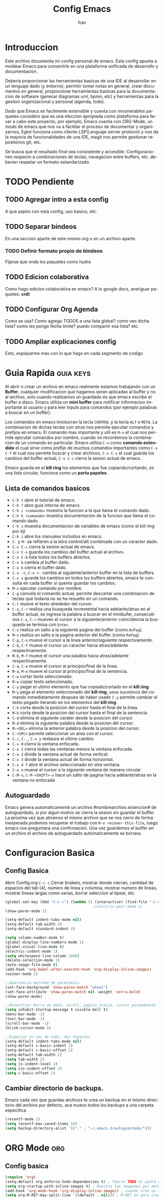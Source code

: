 #+TITLE: Config Emacs
#+AUTHOR: fran
#+LANGUAGE: es
#+STARTUP: content indent showeverything
#+DESCRIPTION: Configuracion personal de emacs para centralizar lo que es documentacion, desarrollo y edicion de texto en general.
#+PROPERTY: header-args:emacs-lisp :tangle "init.el"

* Introduccion
Este archivo  documenta mi config personal de emacs. Esta config apunta a moldear Emacs para convertirlo en una plataforma unificada de desarrollo y documentacion.

Deberia proporcionar las herramientas basicas de una IDE al desarrollar en un lenguaje dado (y entorno), permitir tomar notas en general, crear documentos en general, proporcionar herramientas basicas para la documentacion de software (generar diagramas uml, bpmn, etc) y herramientas para la gestion organizacional y personal (agenda, todo).

Dado que Emacs es facilmente extensible y cuenta con innumerables paquetes considero que es una eleccion apropiada como plataforma para llevar a cabo este proyecto, por ejemplo, Emacs cuenta con ORG-Mode, un modo de emacs que nos va a facilitar el proceso de documentar y organizarnos, Eglot funciona como cliente LSP(Lenguaje server protocol) y nos da la mayoria de funcionalidades de una IDE, magit nos permite gestionar repositorios git, etc.

Se busca que el resultado final sea consistente y accesible. Configuraciones respecto a combinaciones de teclas, navegacion entre buffers, etc. deberian respetar un formato estandarizado.
* TODO Pendiente
** TODO Agregar intro a esta config
A que aspiro con esta config, uso basico, etc.
** TODO Separar bindeos
En una seccion aparte de este mismo org o en un archivo aparte.
*** TODO Definir formato propio de bindeos
Fijarse que onda los paquetes como hydra
** TODO Edicion colaborativa
Como hago edicion colaborativa en emacs? A lo google docs, averiguar paquetes: *crdt*
** TODO Configurar Org Agenda
Como se usa? Como agrego TODOS a una lista global? como veo dicha lista? como les pongo fecha limite? puedo compartir esa lista? etc.
** TODO Ampliar explicaciones config
Esto, explayarme mas con lo que hago en cada segmento de codigo

* Guia Rapida :guia:keys:
Al abrir o crear un archivo en emacs realmente estamos trabajando con un *Buffer*, cualquier modificacion que hagamos seran aplicadas al buffer y no al archivo, solo cuando realizamos un guardado es que emacs escribe el buffer a disco. Emacs utiliza un *mini buffer* para notificar informacion importante al usuario y para leer inputs para comandos (por ejemplo palabras a buscar en un buffer).

Los comandos en emacs involucran la tecla =CONTROL= y la tecla =ALT= o =META=. La combinacion de dichas teclas con otras nos permite ejecutar comandos y prefijos en emacs. El comando mas importante y util es =M-x= el cual nos permite ejecutar comandos por nombre, cuando no recordemos la combinacion de un comando en particular. Emacs utiliza =C-x= como *comando extendido* el cual sirve como prefijo de muchos comandos importantes como =C-x C-f= el cual nos permite buscar y crear archivos, =C-x C-s= el cual guarda los cambios del buffer actual, =C-x C-c= cierra la sesion actual de emacs.

Emacs guarda en el *kill ring* los elementos que fue copiando/cortando, es una lista circular, funciona como un *porta papeles*.

** Lista de comandos basicos
- =C-h t= abre el tutorial de emacs.
- =C-h ?= abre guia interna de emacs.
- =C-h c <comando>= muestra la funcion a la que llama el comando dado.
- =C-h k <comando>= muestra documentacion de la funcion que llama el comando dado.
- =C-h v= muestra documentacion de variables de emacs (como el kill ring por ej)
- =C-h i= abre los manuales incluidos en emacs.
- =C-= y =M-= se refieren a la letra control/alt combinada con un caracter dado.
- =C-x C-c= cierra la sesion actual de emacs.
- =C-x C-s= guarda los cambios del buffer actual al archivo.
- =C-x C-b= lista todos los buffers abiertos.
- =C-x b= cambia al buffer dado.
- =C-x k= cierra el buffer dado.
- =C-x ->=, =C-x <-= cambia al siguiente/anterior buffer en la lista de buffers.
- =C-x s= guarda los cambios en todos los buffers abiertos, emacs te consulta en cada buffer si queres guardar los cambios.
- =M-x= ejecutar comando por nombre.
- =C-g= cancela el comando actual, permite descartar una combinacion de teclas que todavia no se ha resuelto en un comando.
- =C-l= mueve el texto alrededor del cursor.
- =C-s=, =C-r= realiza una busqueda incremental hacia adelante/atras en el buffer actual, se ingresa la palabra a buscar en el minibufer, consecutivos =C-s=, =C-r= mueven el cursor a la siguiente/anterior coincidencia la busqueda se termina con =Enter=.
- =C-v= realiza un salto a la siguiente pagina del buffer (como =AvPag=).
- =M-v= realiza un salto a la pagina anterior del buffer (como =RePag=).
- =C-p=, =C-n= mueve el cursor a la linea anterior/siguiente respectivamente.
- =C-b=, =C-f= mueve el cursor un caracter hacia atras/adelante respectivamente.
- =M-b=, =M-f= mueve el cursor una palabra hacia atras/adelante respectivamente.
- =C-a=, =C-e= mueve el cursor al principio/final de la linea.
- =M-a=, =M-e= mueve el cursor al principio/final de la sentencia.
- =C-w= cortar texto seleccionado.
- =M-w= copiar texto seleccionado.
- =C-y= pegar el ultimo elemento que fue copiado/cortado en el *kill ring*.
- =M-y= pega el elemento seleccionado del *kill ring*, usos sucesivos del comando inmediatamente despues de haber usado =C-y= permite cambiar el texto pegado iterando en los elementos del *kill ring*.
- =C-k= corta desde la posicion del cursor hasta el final de la linea.
- =M-k= corta desde la posicion del cursor hasta el final de la sentencia.
- =C-d= elimina el siguiente carater desde la posicion del cursor.
- =M-d= elimina la siguiente palabra desde la posicion del cursor.
- =M-<DEL>= elimina la anterior palabra desde la posicion del cursor.
- =C-<SPC>= permite seleccionar un area con el cursor.
- =C-/=, =C-_=, =C-x y= restaura el ultimo cambio.
- =C-x 0= cierra la ventana enfocada.
- =C-x 1= cierra todas las ventanas menos la ventana enfocada.
- =C-x 2= divide la ventana actual de forma vertical.
- =C-x 3= divide la ventana actual de forma horizontal.
- =C-x 4 f= abre el archivo seleccionado en otra ventana.
- =C-x o= mueve el cursor a la siguiente ventana de manera circular
- =C-M-v=, =C-M-<SHIFT>-v= hace un salto de pagina hacia adelante/atras en la ventana no enfocada

** Autoguardado
Emacs genera automaticamente un archivo #nombrearchivo.extencion# de autoguardado, si por algun motivo se cierra la sesion sin guardar el buffer. La proxima vez que abramos el mismo archivo que se nos cerro de forma inesperada podemos recuperar el trabajo con =M-x recover-this-file=, luego emacs nos preguntara una confirmacion. Una vez guardemos el buffer en un archivo el archivo de autoguardado automaticamente se borrara.

* Configuracion Basica
** Config Basica
Abrir Config.org =C-c c=
Cerrar brakets, mostrar donde cierran, cantidad de espacios del tab (4), numero de linea y columna, mostrar numero de lineas, mostrar lineas largas como varias, borrar seleccion al tipear, etc.
#+begin_src emacs-lisp
  (global-set-key (kbd "C-c c") (lambda () (interactive) (find-file "~/.emacs.d/config.org"))) ; bindeo para abrir config
                                          ;(electric-pair-mode 1)
  (show-paren-mode 1)

  (setq-default indent-tabs-mode nil)
  (setq-default tab-width 4)
  (setq-default standard-indent 4)

  (setq column-number-mode t)
  (global-display-line-numbers-mode 1)
  (global-visual-line-mode t)
  (electric-indent-mode 1)
  (setq whitespace-line-column 1000)
  (delete-selection-mode 1)
  (auto-image-file-mode t)
  (add-hook 'org-babel-after-execute-hook 'org-display-inline-images)
  (winner-mode 1)

  ;;Apariencia matcheo de parentesis 
  (set-face-background 'show-paren-match "wheat")
  (set-face-attribute 'show-paren-match nil :weight 'extra-bold)
  (show-paren-mode)

  ;;Desactivar barra de menu, scroll, pagina inicio, cursor parpadeante
  (setq inhibit-startup-message t visible-bell t)
  (menu-bar-mode -1)
  (tool-bar-mode -1)
  (scroll-bar-mode -1)
  (blink-cursor-mode 0)

  ;;Espacios en vez de tabs, dos espacios
  (setq-default indent-tabs-mode nil)
  (setq-default c-basic-indent 2)
  (setq-default c-basic-offset 2)
  (setq-default tab-width 2)
  (setq tab-width 2)
  (setq js-indent-level 2)
  (setq css-indent-offset 2)
  (setq c-basic-offset 2)
#+end_src

** Cambiar directorio de backups.
Emacs cada vez que guardas archivos te crea un backup en el mismo directorio del archivo por defecto, aca muevo todos los backups a una carpeta especifica
#+begin_src emacs-lisp
  (recentf-mode 1)
  (setq recentf-max-saved-items 50)
  (setq backup-directory-alist `(("." . "~/.emacs.d/autoguardado/")))
#+end_src

* ORG Mode :org:
** Config basica
#+begin_src emacs-lisp
  (require 'org)
  (setq-default org-enforce-todo-dependencies t) ; fuerza TODO al padre de un item
  (setq org-startup-with-inline-images t) ; Muestra las imagenes por defecto, en vez de mostrar links
  (add-hook 'org-mode-hook 'org-display-inline-images) ; cuando creo un archivo desde el org mode (por ejemplo una img como resultado de plant uml) actualiza todas las imagenes
  (setq org-M-RET-may-split-line '((default . nil))) ; M-RET es para crear nuevo headline, item lista, subnivel, etc del nivel actual
  (setq org-insert-heading-respect-content t)
  (setq org-log-done 'time)

  (setq org-treat-insert-todo-heading-as-state-change t)
  (setq org-log-into-drawer t)
  (add-to-list 'org-modules 'org-habit t)

  (setq tareas-dir "~/Organizacion/")
  (setq org-agenda-files (list tareas-dir))
#+end_src
** Bloques Org agenda

#+begin_src emacs-lisp
  (global-set-key (kbd "C-c a") 'org-agenda)
  (setq org-agenda-current-time-string "← Ahora")
  (setq org-agenda-format-date "%d/%m/%Y")
  (setq org-agenda-time-grid '((daily today) () "" ""))

  (setq org-agenda-custom-commands
        '(
          ("n" "TAREAS"
           (
            (tags-todo "+DEADLINE<\"<today>\"|+SCHEDULED<\"<today>\""
                       ((org-agenda-overriding-header "\nATRASADO\n")
                        (org-agenda-block-separator ?─)
                        (org-agenda-skip-function '(org-agenda-skip-entry-if 'done))))
            
            (agenda ""
                    ((org-agenda-overriding-header "\nDIA\n")
                     (org-agenda-block-separator ?─)
                     (org-agenda-span 1)))
            
            (agenda ""
                    ((org-agenda-overriding-header "\nSEMANA\n")
                     (org-agenda-block-separator ?─)
                     (org-agenda-span 7)))
            (agenda ""
                    ((org-agenda-overriding-header "\nMES\n")
                     (org-agenda-block-separator ?─)
                     (org-agenda-span 30)))

            (tags-todo "*"
                       ((org-agenda-overriding-header "\nTAREAS A FUTURO\n")
                        (org-agenda-block-separator ?─)
                        (org-agenda-skip-function '(org-agenda-skip-entry-if 
                                                    'done 'scheduled 'deadline))))
            ))))

#+end_src

** Acciones al guardar archivos org 
Autotanglear archivos .el al guardar archivos.org.
Lo mismo que hacer =C-c C-v t=.
#+begin_src emacs-lisp
  (defun fran/auto-tangle ()
    (when (string-equal (file-name-extension buffer-file-name) "org")
      (org-babel-tangle)))
  (add-hook 'after-save-hook 'fran/auto-tangle)
#+end_src

* GUI
** Fuentes
#+begin_src emacs-lisp
  (set-language-environment "UTF-8")
  (set-default-coding-systems 'utf-8)
  (setq-default line-spacing 0.12)

  (setq fran/fuente-codigo "Inconsolata Nerd Font")
  (setq fran/fuente-texto "Iosevka Nerd Font")

  (set-face-attribute 'org-block nil :family fran/fuente-codigo)
  (set-face-attribute 'default nil :family fran/fuente-texto :height 150)

  (add-hook 'prog-mode-hook
            (lambda ()
              (setq buffer-face-mode-face `(:family ,fran/fuente-codigo))
              (buffer-face-mode t)))
#+end_src


* Propio
Funciones definidas por mi y demas

#+begin_src emacs-lisp
  
  (setq fran/lista-temas '(doom-tomorrow-day doom-tomorrow-night))
  (setq aux-temas 0)

  (setq fran/tema-actual (nth aux-temas fran/lista-temas))
  (defun fran/cambiar-tema ()
    (interactive)
    (progn
      (when fran/tema-actual (disable-theme fran/tema-actual))
      (setq aux-temas (mod (1+ aux-temas) (length fran/lista-temas)))
      (setq fran/tema-actual (nth aux-temas fran/lista-temas))
      (load-theme fran/tema-actual t)))

  (global-set-key (kbd "C-c t") 'fran/cambiar-tema)

  (defun fran/nueva-linea-abajo () 
    (interactive) 
    (end-of-line) 
    (newline-and-indent))

  (defun fran/nueva-linea-arriba () 
    (interactive) 
    (beginning-of-line) 
    (newline) 
    (forward-line -1) 
    (indent-according-to-mode))


  (global-set-key (kbd "C-c t") 'fran/cambiar-tema)
  (global-set-key (kbd "M-RET") 'fran/nueva-linea-abajo)
  (global-set-key (kbd "M-S-RET") 'fran/nueva-linea-arriba)

  (global-set-key (kbd "C-S-z") 'undo-redo)
  (global-set-key (kbd "C-z") 'undo)

#+end_src


(defun layout-java ()
(interactive)
(delete-other-windows)
(split-window-horizontally)
(windmove-right)
(split-window-vertically)
(magit-status)
(windmove-left)
(devdocs-peruse))


* Paquetes :paquetes:
** Paquetes esenciales
*** Gestor de paquetes
Inicializo el gestor de paquetes por defecto de emacs, agrego repos melpa y gnu, inicializo use-package.
#+begin_src emacs-lisp
  (require 'package)
  (setq package-archives '(("melpa" . "https://melpa.org/packages/")
                           ("gnu" . "https://elpa.gnu.org/packages/")))
  (package-initialize)

  (unless package-archive-contents
    (package-refresh-contents))

  (unless (package-installed-p 'use-package)
    (package-refresh-contents)
    (package-install 'use-package))
  (require 'use-package)
#+end_src

*** Paquetes que mejoran la experiencia en emacs
Vertico es una UI para el autocompletado del minibuffer.
#+begin_src emacs-lisp
  (use-package vertico :ensure t
    :custom
    (vertico-scroll-margin 0)
    (vertico-count 10)
    (vertico-resize t)
    (vertico-cycle t)
    :init
    (vertico-mode))
  (setq completion-ignore-case t)
  (setq read-file-name-completion-ignore-case t)
  (keymap-set vertico-map "<left>" #'vertico-directory-up)
  (keymap-set vertico-map "<right>" #'vertico-insert)
#+end_src

Corfu, UI autocompletado de buffer (codigo).
#+begin_src emacs-lisp
  (use-package corfu :ensure t
    :hook
    (corfu-mode . corfu-popupinfo-mode)
    :custom
    (corfu-auto t)
    (corfu-cycle t)
    (corfu-resize t)
    (corfu-auto-delay 0.25)
    (corfu-auto-prefix 1)
    (corfu-preview-current nil)
    ;; Recommended: Enable Corfu globally.  This is recommended since Dabbrev can
    ;; be used globally (M-/).  See also the customization variable
    ;; `global-corfu-modes' to exclude certain modes.
    :init
    (global-corfu-mode))
  (keymap-set corfu-map "TAB" #'corfu-next)
  (keymap-set corfu-map "<backtab>" #'corfu-previous)
  (setq corfu-popupinfo-delay 0.2)

  (with-eval-after-load 'corfu
    (define-key corfu-map (kbd "<next>") #'corfu-popupinfo-scroll-up)
    (define-key corfu-map (kbd "<prior>") #'corfu-popupinfo-scroll-down))

#+end_src

Which-key, muestra opciones de autocompletado para comandos. Marginalia, muestra metadatos en el minibuffer (info de comandos, permisos de archivos, etc).
#+begin_src emacs-lisp
  (use-package which-key :ensure t :config (which-key-mode))
  (use-package marginalia :ensure t :init (marginalia-mode))
#+end_src

Orderless, agrega busqueda sin orden en los autocompletados.
#+begin_src emacs-lisp
  (use-package orderless
    :ensure t
    :custom
    (completion-styles '(orderless basic))
    (completion-category-overrides '((file (styles basic partial-completion)))))

  (setq orderless-skip-highlighting nil
        orderless-component-separator #'orderless-escapable-split-on-space)

#+end_src

** Paquetes desarrollo
Paquetes que proveen funcionalidades de IDE.

#+begin_src emacs-lisp 
  (use-package magit :ensure t)
#+end_src

Projectile, mejora la gestion de proyectos, busqueda de archivo en el proyecto, compilacion, etc.
#+begin_src emacs-lisp
  (use-package projectile :ensure t :init (projectile-mode +1)
    :config (define-key projectile-mode-map (kbd "C-c p") 'projectile-command-map))
#+end_src

Flycheck le da una UI al debuguer/errores de sintaxys/etc numero linea con error, subrayar variable con error,etc.
Quickrun es para hacer ejecucciones de codigo en el buffer.
#+begin_src emacs-lisp
  (use-package yasnippet-snippets :ensure t)
  (use-package flycheck :ensure t :init (global-flycheck-mode))
  (use-package quickrun  :ensure t :bind ("C-c r" . quickrun))
#+end_src


Sly, REPL common lisp para emacs.

#+begin_src emacs-lisp

  (use-package sly :ensure t)
  (setq inferior-lisp-program "/usr/bin/sbcl")
#+end_src

Eglot, LSP de emacs, configurado con algunos lenguajes.
#+begin_src emacs-lisp
  (use-package eglot
    ;; :bind (:map eglot-mode-map
    ;;             ("C-c e f n" . flymake-goto-next-error)
    ;;             ("C-c e f p" . flymake-goto-prev-error)
    ;;             ("C-c e r" . eglot-rename)
    ;;             ("C-c e f r" . eglot-format)
    ;;             ("C-c e f b" . eglot-format-buffer)
    ;;             ("C-c e a" . eglot-code-actions))
    :hook
    ((c-mode . eglot-ensure)
     (c++-mode . eglot-ensure))
    :custom
    (fset #'jsonrpc--log-event #'ignore)
    (eglot-events-buffer-size 0))
  (setq eglot-autoshutdown t)

  (add-hook 'java-mode-hook 'eglot-java-mode)
  ;;(with-eval-after-load 'eglot-java
  ;;  (define-key eglot-java-mode-map (kbd "C-c l n") #'eglot-java-file-new)
  ;;  (define-key eglot-java-mode-map (kbd "C-c l x") #'eglot-java-run-main)
  ;;  (define-key eglot-java-mode-map (kbd "C-c l t") #'eglot-java-run-test)
  ;;  (define-key eglot-java-mode-map (kbd "C-c l N") #'eglot-java-project-new)
  ;;  (define-key eglot-java-mode-map (kbd "C-c l T") #'eglot-java-project-build-task)
  ;;  (define-key eglot-java-mode-map (kbd "C-c l R") ;;#'eglot-java-project-build-refresh))
#+end_src

Yasnippet, permite definir snippets en emacs, viene con varios por defecto.
Algunas definiciones de snippets para org-mode, tangle archivo, a directorio, etc.
#+begin_src emacs-lisp
  (use-package yasnippet :ensure t :config (yas-global-mode 1))

  (yas-define-snippets 'org-mode
                       '(("eli" "#+begin_src emacs-lisp \n${1:}\n#+end_src"
                          "Bloque de codigo emacs-lisp" nil nil nil "~/.emacs.d/snippets/elt" nil nil)

                         ("ela" "#+begin_src emacs-lisp :tangle \"${1:archivo}\" :mkdirp yes\n\n#+end_src"
                          "Bloque de codigo emacs-lisp con tangle a $archivo" nil nil nil "~/.emacs.d/snippets/ela" nil nil)

                         ("suml" "#+begin_src plantuml :file \"${1:archivo}\" :mkdirp yes\n\n#+end_src"
                          "Bloque de codigo plantuml, guarda en $archivo" nil nil nil "~/.emacs.d/snippets/suml" nil nil)

                         ("sjav" "#+begin_src java :tangle \"${1:archivo}\" :mkdirp yes\n\n#+end_src"
                          "Bloque de codigo java, guarda en $archivo" nil nil nil "~/.emacs.d/snippets/java" nil nil)

                         ("sscm" "#+begin_src scheme \n${1:}\n#+end_src"
                          "Bloque de codigo scheme" nil nil nil "~/.emacs.d/snippets/scheme" nil nil)))

#+end_src

Le pega a la api de devdocs, documentacion de muchisimos lenguajes.
#+begin_src emacs-lisp
  (use-package devdocs :ensure t)
  (global-set-key (kbd "C-h D") 'devdocs-lookup)
#+end_src

** Paquetes ORG
Tabla de contenidos org.
#+begin_src emacs-lisp
  (use-package toc-org :ensure t
    :commands toc-org-enable
    :init (add-hook 'org-mode-hook 'toc-org-enable))
#+end_src

Plantum, genera diagramas UML desde codigo plant uml ejecutado con org-babel
#+begin_src emacs-lisp
  (use-package plantuml-mode :ensure t)
  (setq org-plantuml-jar-path (expand-file-name "~/.emacs.d/plantuml/plantuml.jar"))
  (add-to-list 'org-src-lang-modes '("plantuml" . plantuml))
  (org-babel-do-load-languages
   'org-babel-load-languages
   '((scheme . t)
     (plantuml . t)))
#+end_src

** GUI
#+begin_src emacs-lisp
  (use-package doom-themes
    :ensure t
    :config
    (setq doom-themes-enable-bold t
          doom-themes-enable-italic t)
    (load-theme fran/tema-actual t)
    (doom-themes-visual-bell-config)
    (doom-themes-org-config))
  
  (use-package solaire-mode
    :ensure t
    :config
    (solaire-global-mode +1))

  (use-package rainbow-mode :ensure t :hook org-mode prog-mode) ;;Muestra los codigos rgb con color

  (use-package rainbow-identifiers :ensure t)
  (add-hook 'prog-mode-hook 'rainbow-identifiers-mode)

  (use-package rainbow-delimiters :ensure t :hook ((org-mode . rainbow-delimiters-mode) (prog-mode . rainbow-delimiters-mode)))
#+end_src

